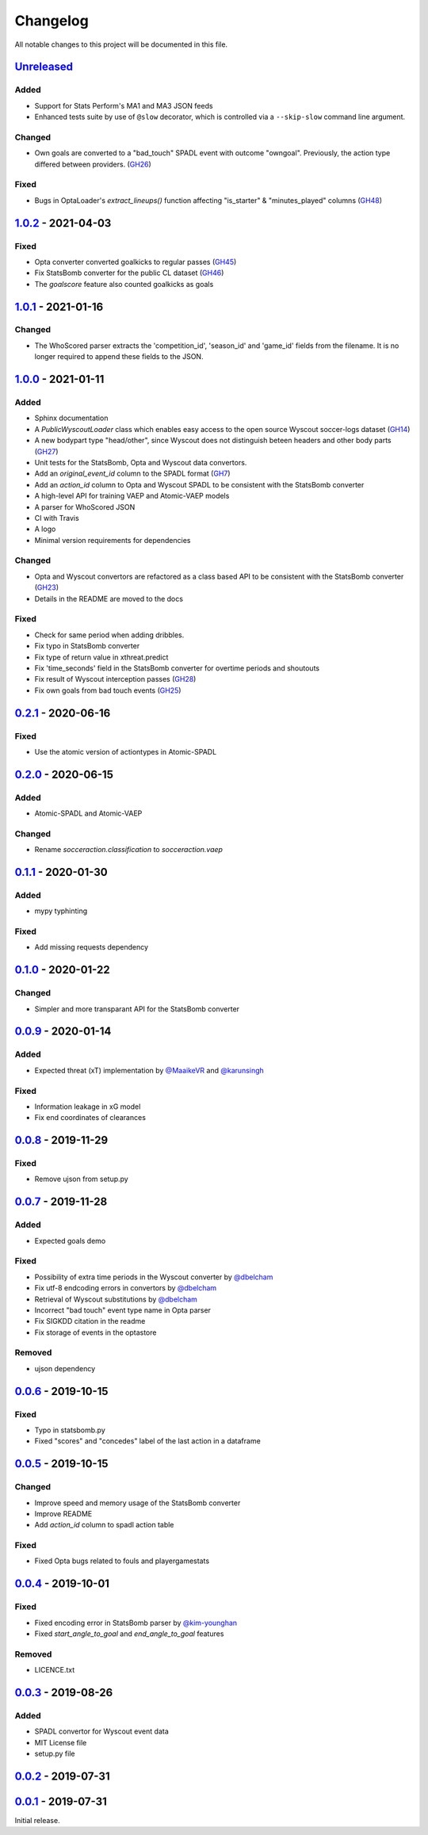 =========
Changelog
=========

All notable changes to this project will be documented in this file.

Unreleased_
============

Added
-----
- Support for Stats Perform's MA1 and MA3 JSON feeds
- Enhanced tests suite by use of ``@slow`` decorator, which is
  controlled via a ``--skip-slow`` command line argument.

Changed
-------
- Own goals are converted to a "bad_touch" SPADL event with outcome "owngoal". Previously, the action type differed between providers. (`GH26 <https://github.com/ML-KULeuven/socceraction/issues/26>`_)

Fixed
-----
- Bugs in OptaLoader's `extract_lineups()` function affecting "is_starter" & "minutes_played" columns (`GH48 <https://github.com/ML-KULeuven/socceraction/issues/48>`_)

1.0.2_ - 2021-04-03
====================

Fixed
-----
- Opta converter converted goalkicks to regular passes (`GH45 <https://github.com/ML-KULeuven/socceraction/issues/45>`_)
- Fix StatsBomb converter for the public CL dataset (`GH46 <https://github.com/ML-KULeuven/socceraction/issues/46>`_)
- The `goalscore` feature also counted goalkicks as goals

1.0.1_ - 2021-01-16
====================

Changed
-------
- The WhoScored parser extracts the 'competition_id', 'season_id' and
  'game_id' fields from the filename. It is no longer required to append these
  fields to the JSON.

1.0.0_ - 2021-01-11
====================

Added
-----
- Sphinx documentation
- A `PublicWyscoutLoader` class which enables easy access to the open source Wyscout soccer-logs dataset (`GH14 <https://github.com/ML-KULeuven/socceraction/issues/14>`_)
- A new bodypart type "head/other", since Wyscout does not distinguish beteen
  headers and other body parts (`GH27 <https://github.com/ML-KULeuven/socceraction/issues/27>`_)
- Unit tests for the StatsBomb, Opta and Wyscout data convertors.
- Add an `original_event_id` column to the SPADL format (`GH7 <https://github.com/ML-KULeuven/socceraction/issues/7>`_)
- Add an `action_id` column to Opta and Wyscout SPADL to be consistent with the StatsBomb converter
- A high-level API for training VAEP and Atomic-VAEP models
- A parser for WhoScored JSON
- CI with Travis
- A logo
- Minimal version requirements for dependencies

Changed
-------
- Opta and Wyscout convertors are refactored as a class based API to be
  consistent with the StatsBomb converter (`GH23 <https://github.com/ML-KULeuven/socceraction/issues/23>`_)
- Details in the README are moved to the docs

Fixed
-----
- Check for same period when adding dribbles.
- Fix typo in StatsBomb converter
- Fix type of return value in xthreat.predict
- Fix 'time_seconds' field in the StatsBomb converter for overtime periods and
  shoutouts
- Fix result of Wyscout interception passes (`GH28 <https://github.com/ML-KULeuven/socceraction/issues/28>`_)
- Fix own goals from bad touch events (`GH25 <https://github.com/ML-KULeuven/socceraction/issues/25>`_)

0.2.1_ - 2020-06-16
====================

Fixed
-----
- Use the atomic version of actiontypes in Atomic-SPADL

0.2.0_ - 2020-06-15
====================

Added
-----
- Atomic-SPADL and Atomic-VAEP

Changed
-------
- Rename `socceraction.classification` to `socceraction.vaep`

0.1.1_ - 2020-01-30
====================

Added
-----
- mypy typhinting

Fixed
-----
- Add missing requests dependency


0.1.0_ - 2020-01-22
====================

Changed
-------
- Simpler and more transparant API for the StatsBomb converter

0.0.9_ - 2020-01-14
====================

Added
-----
- Expected threat (xT) implementation by `@MaaikeVR <https://github.com/MaaikeVR>`__ and `@karunsingh <https://github.com/karunsingh>`__

Fixed
-----
- Information leakage in xG model
- Fix end coordinates of clearances


0.0.8_ - 2019-11-29
====================

Fixed
-----
- Remove ujson from setup.py

0.0.7_ - 2019-11-28
====================

Added
-----
- Expected goals demo

Fixed
-----
- Possibility of extra time periods in the Wyscout converter by `@dbelcham <https://github.com/dbelcham>`__
- Fix utf-8 endcoding errors in convertors by `@dbelcham <https://github.com/dbelcham>`__
- Retrieval of Wyscout substitutions by `@dbelcham <https://github.com/dbelcham>`__
- Incorrect "bad touch" event type name in Opta parser
- Fix SIGKDD citation in the readme
- Fix storage of events in the optastore

Removed
-------
- ujson dependency

0.0.6_ - 2019-10-15
====================

Fixed
-----
- Typo in statsbomb.py
- Fixed "scores" and "concedes" label of the last action in a dataframe

0.0.5_ - 2019-10-15
====================

Changed
-------
- Improve speed and memory usage of the StatsBomb converter
- Improve README
- Add `action_id` column to spadl action table

Fixed
-----
- Fixed Opta bugs related to fouls and playergamestats

0.0.4_ - 2019-10-01
====================

Fixed
-----
- Fixed encoding error in StatsBomb parser by `@kim-younghan <https://github.com/kim-younghan>`__
- Fixed `start_angle_to_goal` and `end_angle_to_goal` features

Removed
-------
- LICENCE.txt

0.0.3_ - 2019-08-26
====================

Added
-----
- SPADL convertor for Wyscout event data
- MIT License file
- setup.py file

0.0.2_ - 2019-07-31
====================

0.0.1_ - 2019-07-31
====================

Initial release.

.. _Unreleased: https://github.com/ML-KULeuven/socceraction/compare/v1.0.2...HEAD
.. _1.0.2: https://github.com/ML-KULeuven/socceraction/compare/v1.0.1...v1.0.2
.. _1.0.1: https://github.com/ML-KULeuven/socceraction/compare/v1.0.0...v1.0.1
.. _1.0.0: https://github.com/ML-KULeuven/socceraction/compare/v0.2.1...v1.0.0
.. _0.2.1: https://github.com/ML-KULeuven/socceraction/compare/v0.2.0...v0.2.1
.. _0.2.0: https://github.com/ML-KULeuven/socceraction/compare/v0.1.1...v0.2.0
.. _0.1.1: https://github.com/ML-KULeuven/socceraction/compare/v0.1.0...v0.1.1
.. _0.1.0: https://github.com/ML-KULeuven/socceraction/compare/v0.0.9...v0.1.0
.. _0.0.9: https://github.com/ML-KULeuven/socceraction/compare/v0.0.8...v0.0.9
.. _0.0.8: https://github.com/ML-KULeuven/socceraction/compare/v0.0.7...v0.0.8
.. _0.0.7: https://github.com/ML-KULeuven/socceraction/compare/v0.0.6...v0.0.7
.. _0.0.6: https://github.com/ML-KULeuven/socceraction/compare/v0.0.5...v0.0.6
.. _0.0.5: https://github.com/ML-KULeuven/socceraction/compare/v0.0.4...v0.0.5
.. _0.0.4: https://github.com/ML-KULeuven/socceraction/compare/v0.0.3...v0.0.4
.. _0.0.3: https://github.com/ML-KULeuven/socceraction/compare/v0.0.2...v0.0.3
.. _0.0.2: https://github.com/ML-KULeuven/socceraction/compare/v0.0.1...v0.0.2
.. _0.0.1: https://github.com/ML-KULeuven/socceraction/releases/tag/v0.0.1

